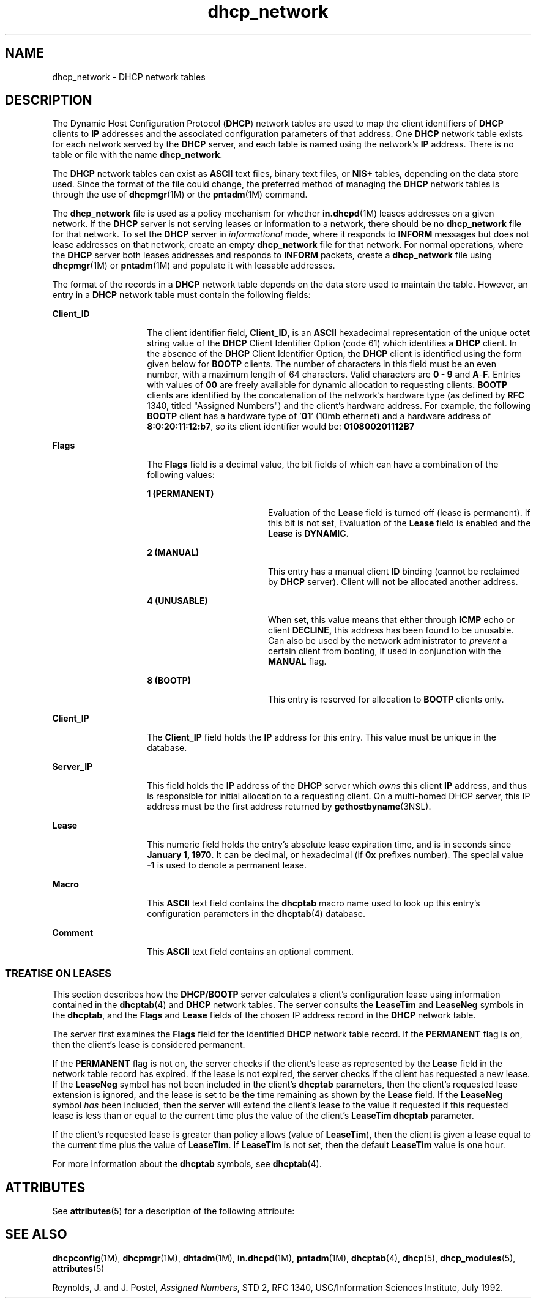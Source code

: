 '\" te
.\" CDDL HEADER START
.\"
.\" The contents of this file are subject to the terms of the
.\" Common Development and Distribution License (the "License").  
.\" You may not use this file except in compliance with the License.
.\"
.\" You can obtain a copy of the license at usr/src/OPENSOLARIS.LICENSE
.\" or http://www.opensolaris.org/os/licensing.
.\" See the License for the specific language governing permissions
.\" and limitations under the License.
.\"
.\" When distributing Covered Code, include this CDDL HEADER in each
.\" file and include the License file at usr/src/OPENSOLARIS.LICENSE.
.\" If applicable, add the following below this CDDL HEADER, with the
.\" fields enclosed by brackets "[]" replaced with your own identifying
.\" information: Portions Copyright [yyyy] [name of copyright owner]
.\"
.\" CDDL HEADER END
.\"  Copyright (c) 2001 by Sun Microsystems, Inc. All Rights Reserved.
.TH dhcp_network 4 "5 Mar 2004" "SunOS 5.11" "File Formats"
.SH NAME
dhcp_network \- DHCP network tables
.SH DESCRIPTION
.LP
The Dynamic Host Configuration Protocol (\fBDHCP\fR) network tables are used to map the client identifiers of \fBDHCP\fR clients to \fBIP\fR addresses and the associated configuration parameters of that address. One \fBDHCP\fR network table exists for each network served by the \fBDHCP\fR server, and each table is named using the network's \fBIP\fR address. There is no table or file with
the name \fBdhcp_network\fR.
.LP
The \fBDHCP\fR network tables can exist as \fBASCII\fR text files, binary text files, or \fBNIS+\fR tables, depending on the data store used. Since the format of the file could change, the preferred method of managing the \fBDHCP\fR
network tables is through the use of \fBdhcpmgr\fR(1M) or the \fBpntadm\fR(1M) command.
.LP
The \fBdhcp_network\fR file is used as a policy mechanism for whether \fBin.dhcpd\fR(1M) leases addresses on a given network. If the \fBDHCP\fR server is not serving leases or information to a network, there should be no \fBdhcp_network\fR file for that network. To set the \fBDHCP\fR server in \fIinformational\fR mode, where it responds to \fBINFORM\fR messages but does not
lease addresses on that network, create an empty \fBdhcp_network\fR file for that network. For normal operations, where the \fBDHCP\fR server both leases addresses and responds to \fBINFORM\fR packets, create a \fBdhcp_network\fR file using \fBdhcpmgr\fR(1M) or \fBpntadm\fR(1M) and populate it with leasable addresses.
.LP
The format of the records in a \fBDHCP\fR network table depends on the data store used to maintain the table. However, an entry in a \fBDHCP\fR network table must contain the following fields:
.sp
.ne 2
.mk
.na
\fB\fBClient_ID\fR \fR
.ad
.RS 14n
.rt  
The client identifier field, \fBClient_ID\fR, is an \fBASCII\fR hexadecimal representation of the unique octet string value of the \fBDHCP\fR Client Identifier
Option (code 61) which identifies a \fBDHCP\fR client. In the absence of the \fBDHCP\fR Client Identifier Option, the \fBDHCP\fR client is identified using the form given below for \fBBOOTP\fR clients.
The number of characters in this field must be an even number, with a maximum length of 64 characters. Valid characters are \fB0\fR \fB-\fR \fB9\fR and \fBA\fR-\fBF\fR. Entries with values of \fB00\fR are freely available for
dynamic allocation to requesting clients. \fBBOOTP\fR clients are identified by the concatenation of the network's hardware type (as defined by \fBRFC\fR 1340, titled "Assigned Numbers") and the client's hardware address. For example, the following \fBBOOTP\fR client has a hardware type of '\fB01\fR' (10mb ethernet) and a hardware address of \fB8:0:20:11:12:b7\fR, so its client identifier would be: \fB010800201112B7\fR 
.RE

.sp
.ne 2
.mk
.na
\fB\fBFlags\fR \fR
.ad
.RS 14n
.rt  
The \fBFlags\fR field is a decimal value, the bit fields of which can have a combination of the following values:
.sp
.ne 2
.mk
.na
\fB\fB1 (PERMANENT)\fR \fR
.ad
.RS 18n
.rt  
Evaluation of the \fBLease\fR field is turned off (lease is permanent). If this bit is not set, Evaluation of the \fBLease\fR field is enabled and the \fBLease\fR is \fBDYNAMIC.\fR 
.RE

.sp
.ne 2
.mk
.na
\fB\fB2 (MANUAL)\fR \fR
.ad
.RS 18n
.rt  
This entry has a manual client \fBID\fR binding (cannot be reclaimed by \fBDHCP\fR server). Client will not be allocated another address.
.RE

.sp
.ne 2
.mk
.na
\fB\fB4 (UNUSABLE)\fR \fR
.ad
.RS 18n
.rt  
When set, this value means that either through \fBICMP\fR echo or client \fBDECLINE,\fR this address has been found to be unusable. Can also be used by the network administrator
to \fIprevent\fR a certain client from booting, if used in conjunction with the \fBMANUAL\fR flag.
.RE

.sp
.ne 2
.mk
.na
\fB\fB8 (BOOTP)\fR \fR
.ad
.RS 18n
.rt  
This entry is reserved for allocation to \fBBOOTP\fR clients only.
.RE

.RE

.sp
.ne 2
.mk
.na
\fB\fBClient_IP\fR \fR
.ad
.RS 14n
.rt  
The \fBClient_IP\fR field holds the \fBIP\fR address for this entry. This value must be unique in the database.
.RE

.sp
.ne 2
.mk
.na
\fB\fBServer_IP\fR \fR
.ad
.RS 14n
.rt  
This field holds the \fBIP\fR address of the \fBDHCP\fR server which \fIowns\fR this client \fBIP\fR address, and thus is responsible
for initial allocation to a requesting client. On a multi-homed DHCP server, this IP address must be the first address returned by \fBgethostbyname\fR(3NSL).
.RE

.sp
.ne 2
.mk
.na
\fB\fBLease\fR \fR
.ad
.RS 14n
.rt  
This numeric field holds the entry's absolute lease expiration time, and is in seconds since \fBJanuary 1, 1970\fR. It can be decimal, or hexadecimal (if \fB0x\fR prefixes number). The special value \fB-1\fR is used to denote a permanent lease.
.RE

.sp
.ne 2
.mk
.na
\fB\fBMacro\fR \fR
.ad
.RS 14n
.rt  
This \fBASCII\fR text field contains the \fBdhcptab\fR macro name used to look up this entry's configuration parameters in the \fBdhcptab\fR(4) database.
.RE

.sp
.ne 2
.mk
.na
\fB\fBComment\fR \fR
.ad
.RS 14n
.rt  
This \fBASCII\fR text field contains an optional comment.
.RE

.SS "TREATISE ON LEASES"
.LP
This section describes how the \fBDHCP/BOOTP\fR server calculates a client's configuration lease using information contained in the \fBdhcptab\fR(4) and \fBDHCP\fR network tables. The server consults the \fBLeaseTim\fR and \fBLeaseNeg\fR symbols in the \fBdhcptab\fR, and the \fBFlags\fR and \fBLease\fR fields of the chosen IP address record in the \fBDHCP\fR network table.
.LP
The server first examines the \fBFlags\fR field for the identified \fBDHCP\fR network table record. If the \fBPERMANENT\fR flag is on, then the client's lease is considered permanent.
.LP
If the \fBPERMANENT\fR flag is not on, the server checks if the client's lease as represented by the \fBLease\fR field in the network table record has expired. If the lease is not expired, the server checks if the client has requested a new lease.
If the \fBLeaseNeg\fR symbol has not been included in the client's \fBdhcptab\fR parameters, then the client's requested lease extension is ignored, and the lease is set to be the time remaining as shown by the \fBLease\fR field. If the \fBLeaseNeg\fR
symbol \fIhas\fR been included, then the server will extend the client's lease to the value it requested if this requested lease is less than or equal to the current time plus the value of the client's \fBLeaseTim\fR \fBdhcptab\fR parameter.
.LP
If the client's requested lease is greater than policy allows (value of \fBLeaseTim\fR), then the client is given a lease equal to the current time plus the value of \fBLeaseTim\fR. If \fBLeaseTim\fR is not set, then the default \fBLeaseTim\fR
value is one hour.
.LP
For more information about the \fBdhcptab\fR symbols, see \fBdhcptab\fR(4). 
.SH ATTRIBUTES
.LP
See \fBattributes\fR(5) for a description of the following attribute:
.sp

.sp
.TS
tab() box;
cw(2.75i) |cw(2.75i) 
lw(2.75i) |lw(2.75i) 
.
ATTRIBUTE TYPEATTRIBUTE VALUE
_
AvailabilitySUNWdhcsu
_
Interface StabilityEvolving
.TE

.SH SEE ALSO
.LP
\fBdhcpconfig\fR(1M), \fBdhcpmgr\fR(1M), \fBdhtadm\fR(1M), \fBin.dhcpd\fR(1M), \fBpntadm\fR(1M), \fBdhcptab\fR(4), \fBdhcp\fR(5), \fBdhcp_modules\fR(5), \fBattributes\fR(5)
.LP
\fI\fR
.LP
\fI\fR
.LP
Reynolds, J. and J. Postel, \fIAssigned Numbers\fR, STD 2, RFC 1340, USC/Information Sciences Institute, July 1992.
